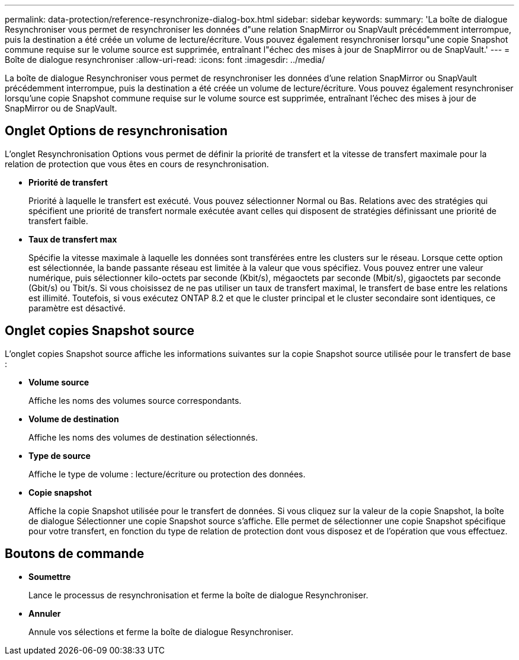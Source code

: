 ---
permalink: data-protection/reference-resynchronize-dialog-box.html 
sidebar: sidebar 
keywords:  
summary: 'La boîte de dialogue Resynchroniser vous permet de resynchroniser les données d"une relation SnapMirror ou SnapVault précédemment interrompue, puis la destination a été créée un volume de lecture/écriture. Vous pouvez également resynchroniser lorsqu"une copie Snapshot commune requise sur le volume source est supprimée, entraînant l"échec des mises à jour de SnapMirror ou de SnapVault.' 
---
= Boîte de dialogue resynchroniser
:allow-uri-read: 
:icons: font
:imagesdir: ../media/


[role="lead"]
La boîte de dialogue Resynchroniser vous permet de resynchroniser les données d'une relation SnapMirror ou SnapVault précédemment interrompue, puis la destination a été créée un volume de lecture/écriture. Vous pouvez également resynchroniser lorsqu'une copie Snapshot commune requise sur le volume source est supprimée, entraînant l'échec des mises à jour de SnapMirror ou de SnapVault.



== Onglet Options de resynchronisation

L'onglet Resynchronisation Options vous permet de définir la priorité de transfert et la vitesse de transfert maximale pour la relation de protection que vous êtes en cours de resynchronisation.

* *Priorité de transfert*
+
Priorité à laquelle le transfert est exécuté. Vous pouvez sélectionner Normal ou Bas. Relations avec des stratégies qui spécifient une priorité de transfert normale exécutée avant celles qui disposent de stratégies définissant une priorité de transfert faible.

* *Taux de transfert max*
+
Spécifie la vitesse maximale à laquelle les données sont transférées entre les clusters sur le réseau. Lorsque cette option est sélectionnée, la bande passante réseau est limitée à la valeur que vous spécifiez. Vous pouvez entrer une valeur numérique, puis sélectionner kilo-octets par seconde (Kbit/s), mégaoctets par seconde (Mbit/s), gigaoctets par seconde (Gbit/s) ou Tbit/s. Si vous choisissez de ne pas utiliser un taux de transfert maximal, le transfert de base entre les relations est illimité. Toutefois, si vous exécutez ONTAP 8.2 et que le cluster principal et le cluster secondaire sont identiques, ce paramètre est désactivé.





== Onglet copies Snapshot source

L'onglet copies Snapshot source affiche les informations suivantes sur la copie Snapshot source utilisée pour le transfert de base :

* *Volume source*
+
Affiche les noms des volumes source correspondants.

* *Volume de destination*
+
Affiche les noms des volumes de destination sélectionnés.

* *Type de source*
+
Affiche le type de volume : lecture/écriture ou protection des données.

* *Copie snapshot*
+
Affiche la copie Snapshot utilisée pour le transfert de données. Si vous cliquez sur la valeur de la copie Snapshot, la boîte de dialogue Sélectionner une copie Snapshot source s'affiche. Elle permet de sélectionner une copie Snapshot spécifique pour votre transfert, en fonction du type de relation de protection dont vous disposez et de l'opération que vous effectuez.





== Boutons de commande

* *Soumettre*
+
Lance le processus de resynchronisation et ferme la boîte de dialogue Resynchroniser.

* *Annuler*
+
Annule vos sélections et ferme la boîte de dialogue Resynchroniser.


